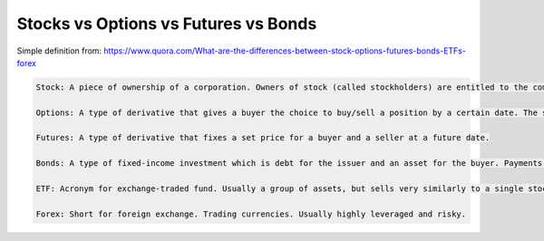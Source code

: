 Stocks vs Options vs Futures vs Bonds
=====================================

.. post:: 12/30/2020
   :tags: misc

Simple definition from: https://www.quora.com/What-are-the-differences-between-stock-options-futures-bonds-ETFs-forex

.. code::

   Stock: A piece of ownership of a corporation. Owners of stock (called stockholders) are entitled to the company’s profits in the form of dividends, as well as voting rights for company management.
   
   Options: A type of derivative that gives a buyer the choice to buy/sell a position by a certain date. The seller of the option gets a premium and keeps his/her position if the option expires worthless.
   
   Futures: A type of derivative that fixes a set price for a buyer and a seller at a future date.
   
   Bonds: A type of fixed-income investment which is debt for the issuer and an asset for the buyer. Payments (called coupons) are paid in regular intervals, and the principals is repaid when the bond reaches maturity.
   
   ETF: Acronym for exchange-traded fund. Usually a group of assets, but sells very similarly to a single stock.
   
   Forex: Short for foreign exchange. Trading currencies. Usually highly leveraged and risky.

